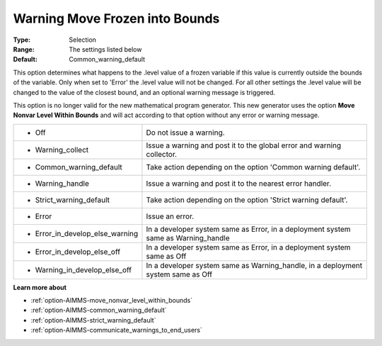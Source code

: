

.. _option-AIMMS-warning_move_frozen_into_bounds:


Warning Move Frozen into Bounds
===============================



:Type:	Selection	
:Range:	The settings listed below	
:Default:	Common_warning_default	

This option determines what happens to the .level value of a frozen variable if this value is currently outside the bounds of the variable.
Only when set to 'Error' the .level value will not be changed. For all other settings the .level value  will be changed to the value of the closest
bound, and an optional warning message is triggered.

This option is no longer valid for the new mathematical program generator. This new generator uses the option **Move Nonvar Level Within Bounds** and
will act according to that option without any error or warning message.

.. list-table::

   * - *	Off	
     - Do not issue a warning.
   * - *	Warning_collect
     - Issue a warning and post it to the global error and warning collector.
   * - *	Common_warning_default
     - Take action depending on the option 'Common warning default'.
   * - *	Warning_handle
     - Issue a warning and post it to the nearest error handler.
   * - *	Strict_warning_default
     - Take action depending on the option 'Strict warning default'.
   * - *	Error
     - Issue an error.
   * - *	Error_in_develop_else_warning
     - In a developer system same as Error, in a deployment system same as Warning_handle
   * - *	Error_in_develop_else_off
     - In a developer system same as Error, in a deployment system same as Off
   * - *	Warning_in_develop_else_off
     - In a developer system same as Warning_handle, in a deployment system same as Off


**Learn more about** 

*	:ref:`option-AIMMS-move_nonvar_level_within_bounds` 
*	:ref:`option-AIMMS-common_warning_default` 
*	:ref:`option-AIMMS-strict_warning_default` 
*	:ref:`option-AIMMS-communicate_warnings_to_end_users` 

